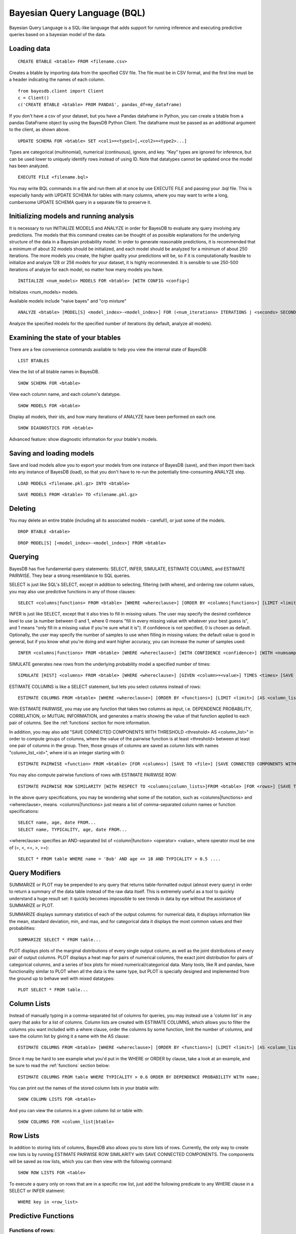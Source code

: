 ﻿Bayesian Query Language (BQL)
==================================
Bayesian Query Language is a SQL-like language that adds support for running inference and executing predictive queries based on a bayesian model of the data.

Loading data
~~~~~~~~~~~~

::
   
   CREATE BTABLE <btable> FROM <filename.csv>

Creates a btable by importing data from the specified CSV file. The file must be in CSV format, and the first line must be a header indicating the names of each column.

::

   from bayesdb.client import Client
   c = Client()
   c('CREATE BTABLE <btable> FROM PANDAS', pandas_df=my_dataframe)

If you don't have a csv of your dataset, but you have a Pandas dataframe in Python, you can create a btable from a pandas DataFrame object by using the BayesDB Python Client. The dataframe must be passed as an additional argument to the client, as shown above.

::

   UPDATE SCHEMA FOR <btable> SET <col1>=<type1>[,<col2>=<type2>...]

Types are categorical (multinomial), numerical (continuous), ignore, and key. “Key” types are ignored for inference, but can be used lower to uniquely identify rows instead of using ID. Note that datatypes cannot be updated once the model has been analyzed.

::
   
   EXECUTE FILE <filename.bql>

You may write BQL commands in a file and run them all at once by use EXECUTE FILE and passing your .bql file. This is especially handy with UPDATE SCHEMA for tables with many columns, where you may want to write a long, cumbersome UPDATE SCHEMA query in a separate file to preserve it.

Initializing models and running analysis
~~~~~~~~~~~~~~~~~~~~~~~~~~~~~~~~~~~~~~~~~~~~~~~~~~~~~~~~~
It is necessary to run INITIALIZE MODELS and ANALYZE in order for BayesDB to evaluate any query involving any predictions. The models that this command creates can be thought of as possible explanations for the underlying structure of the data in a Bayesian probability model. In order to generate reasonable predictions, it is recommended that a minimum of about 32 models should be initialized, and each model should be analyzed for a minimum of about 250 iterations. The more models you create, the higher quality your predictions will be, so if it is computationally feasible to initialize and analyze 128 or 256 models for your dataset, it is highly recommended. It is sensible to use 250-500 iterations of analyze for each model, no matter how many models you have.

::

	INITIALIZE <num_models> MODELS FOR <btable> [WITH CONFIG <config>]

Initializes <num_models> models. 

Available models include "naive bayes" and "crp mixture"

::

	ANALYZE <btable> [MODEL[S] <model_index>-<model_index>] FOR (<num_iterations> ITERATIONS | <seconds> SECONDS)

Analyze the specified models for the specified number of iterations (by default, analyze all models).

Examining the state of your btables
~~~~~~~~~~~~~~~~~~~~~~~~~~~~~~~~~~~
There are a few convenience commands available to help you view the internal state of BayesDB::
   
   LIST BTABLES

View the list of all btable names in BayesDB.

::

   SHOW SCHEMA FOR <btable>

View each column name, and each column's datatype.

::

   SHOW MODELS FOR <btable>

Display all models, their ids, and how many iterations of ANALYZE have been performed on each one.

::

   SHOW DIAGNOSTICS FOR <btable>

Advanced feature: show diagnostic information for your btable's models.

Saving and loading models
~~~~~~~~~~~~~~~~~~~~~~~~~~~~~~~
Save and load models allow you to export your models from one instance of BayesDB (save), and then import them back into any instance of BayesDB (load), so that you don't have to re-run the potentially time-consuming ANALYZE step.   

::

   LOAD MODELS <filename.pkl.gz> INTO <btable>

::

   SAVE MODELS FROM <btable> TO <filename.pkl.gz>
   

Deleting
~~~~~~~~
You may delete an entire btable (including all its associated models - careful!), or just some of the models.

::

	DROP BTABLE <btable>

::

	DROP MODEL[S] [<model_index>-<model_index>] FROM <btable>

Querying
~~~~~~~~
BayesDB has five fundamental query statements: SELECT, INFER, SIMULATE, ESTIMATE COLUMNS, and ESTIMATE PAIRWISE. They bear a strong resemblance to SQL queries.

SELECT is just like SQL's SELECT, except in addition to selecting, filtering (with where), and ordering raw column values, you may also use predictive functions in any of those clauses::

   SELECT <columns|functions> FROM <btable> [WHERE <whereclause>] [ORDER BY <columns|functions>] [LIMIT <limit>]

INFER is just like SELECT, except that it also tries to fill in missing values. The user may specify the desired confidence level to use (a number between 0 and 1, where 0 means "fill in every missing value with whatever your best guess is", and 1 means "only fill in a missing value if you're sure what it is"). If confidence is not specified, 0 is chosen as default. Optionally, the user may specify the number of samples to use when filling in missing values: the default value is good in general, but if you know what you're doing and want higher accuracy, you can increase the numer of samples used::

   INFER <columns|functions> FROM <btable> [WHERE <whereclause>] [WITH CONFIDENCE <confidence>] [WITH <numsamples> SAMPLES] [ORDER BY <columns|functions>] [LIMIT <limit>]

SIMULATE generates new rows from the underlying probability model a specified number of times::

   SIMULATE [HIST] <columns> FROM <btable> [WHERE <whereclause>] [GIVEN <column>=<value>] TIMES <times> [SAVE TO <file>]

ESTIMATE COLUMNS is like a SELECT statement, but lets you select columns instead of rows::

   ESTIMATE COLUMNS FROM <btable> [WHERE <whereclause>] [ORDER BY <functions>] [LIMIT <limit>] [AS <column_list>]
   
With ESTIMATE PAIRWISE, you may use any function that takes two columns as input, i.e. DEPENDENCE PROBABILITY, CORRELATION, or MUTUAL INFORMATION, and generates a matrix showing the value of that function applied to each pair of columns. See the :ref:`functions` section for more information.

In addition, you may also add "SAVE CONNECTED COMPONENTS WITH THRESHOLD <threshold> AS <column_list>" in order to compute groups of columns, where the value of the pairwise function is at least <threshold> between at least one pair of columns in the group. Then, those groups of columns are saved as column lists with names "column_list_<id>", where id is an integer starting with 0::

   ESTIMATE PAIRWISE <function> FROM <btable> [FOR <columns>] [SAVE TO <file>] [SAVE CONNECTED COMPONENTS WITH THRESHOLD <threshold> AS <column_list>]

You may also compute pairwise functions of rows with ESTIMATE PAIRWISE ROW::

  ESTIMATE PAIRWISE ROW SIMILARITY [WITH RESPECT TO <columns|column_lists>]FROM <btable> [FOR <rows>] [SAVE TO <file>] [SAVE CONNECTED COMPONENTS WITH THRESHOLD <threshold> [INTO|AS] <btable>]

In the above query specifications, you may be wondering what some of the notation, such as <columns|functions> and <whereclause>, means. <columns|functions> just means a list of comma-separated column names or function specifications::

  SELECT name, age, date FROM...
  SELECT name, TYPICALITY, age, date FROM...

<whereclause> specifies an AND-separated list of <column|function> <operator> <value>, where operator must be one of (=, <, <=, >, >=)::

  SELECT * FROM table WHERE name = 'Bob' AND age <= 18 AND TYPICALITY > 0.5 ....

Query Modifiers
~~~~~~~~~~~~~~~

SUMMARIZE or PLOT may be prepended to any query that returns table-formatted output (almost every query) in order to return a summary of the data table instead of the raw data itself. This is extremely useful as a tool to quickly understand a huge result set: it quickly becomes impossible to see trends in data by eye without the assistance of SUMMARIZE or PLOT.

SUMMARIZE displays summary statistics of each of the output columns: for numerical data, it displays information like the mean, standard deviation, min, and max, and for categorical data it displays the most common values and their probabilities::

  SUMMARIZE SELECT * FROM table...

PLOT displays plots of the marginal distributions of every single output column, as well as the joint distributions of every pair of output columns. PLOT displays a heat map for pairs of numerical columns, the exact joint distribution for pairs of categorical columns, and a series of box plots for mixed numerical/categorical data. Many tools, like R and pandas, have functionality similar to PLOT when all the data is the same type, but PLOT is specially designed and implemented from the ground up to behave well with mixed datatypes::

  PLOT SELECT * FROM table...


Column Lists
~~~~~~~~~~~~
Instead of manually typing in a comma-separated list of columns for queries, you may instead use a 'column list' in any query that asks for a list of columns. Column lists are created with ESTIMATE COLUMNS, which allows you to filter the columns you want included with a where clause, order the columns by some function, limit the number of columns, and save the column list by giving it a name with the AS clause::
   
   ESTIMATE COLUMNS FROM <btable> [WHERE <whereclause>] [ORDER BY <functions>] [LIMIT <limit>] [AS <column_list>]

Since it may be hard to see example what you'd put in the WHERE or ORDER by clause, take a look at an example, and be sure to read the :ref:`functions` section below::

  ESTIMATE COLUMNS FROM table WHERE TYPICALITY > 0.6 ORDER BY DEPENDENCE PROBABILITY WITH name;  

You can print out the names of the stored column lists in your btable with::

   SHOW COLUMN LISTS FOR <btable>

And you can view the columns in a given column list or table with::

   SHOW COLUMNS FOR <column_list|btable>

Row Lists
~~~~~~~~~
In addition to storing lists of columns, BayesDB also allows you to store lists of rows. Currently, the only way to create row lists is by running ESTIMATE PAIRWISE ROW SIMILARITY with SAVE CONNECTED COMPONENTS. The components will be saved as row lists, which you can then view with the following command::

    SHOW ROW LISTS FOR <table>

To execute a query only on rows that are in a specific row list, just add the following predicate to any WHERE clause in a SELECT or INFER statment::

    WHERE key in <row_list>


.. _functions:

Predictive Functions
~~~~~~~~~~~~~~~~~~~~~~~~~~~~~~
Functions of rows:
^^^^^^^^^^^^^^^^^^
Functions that take a row as input may be used in many types of queries, including::

  SELECT
  INFER
  ORDER BY (except in ESTIMATE COLUMNS)
  WHERE (except in ESTIMATE COLUMNS)
  
Functions in this category include::

   SIMILARITY TO <row> [WITH RESPECT TO <column>]

Similarity measures the similarity between two rows. This can be interpreted by thinking of dividing the rows up into clusters, and measuring how likely it would be that these two rows would be in the same cluster. By default, similarity considers all columns when deciding how similar to rows are, but you may optionally specify a specifiic column to compute similarity with respect to.

::

   TYPICALITY

The typicality of a row measures how similar to other rows this row is. If a row is more dependent, on average, with other rows, then it becomes more typical.

::
   
   PROBABILITY OF <column>=<value>

The probability of a cell taking on a particular value is the probability that the Bayesian probability model assigns to this particular outcome.

::

   PREDICTIVE PROBABILITY OF <column>

The predictive probability of a value is similar to the "PROBABILITY OF <column>=<value>" query, but it measures the probability that each cell takes on its observed value, as opposed to a specific value that the user specifies.


Here are some examples::

  SELECT SIMILARITY TO 0 WITH RESPECT TO name, TYPICALITY FROM btable WHERE PROBABILITY OF name='Bob' > 0.8 ORDER BY PREDICTIVE PROBABILITY OF name;

Functions of two columns
^^^^^^^^^^^^^^^^^^^^^^^^
Functions of two columns may be used in the following queries::

  ESTIMATE PAIRWISE (omit the 'OF' clause)
  SELECT (include the 'OF' clause; they only return one row)  

Here are the three functions::  
      
  DEPENDENCE PROBABILITY [OF <column1>] WITH <column2>

The dependence probability between two columns is a measure of how likely it is that the two columns are dependent (opposite of indepdendent). Note that this does not measure the strength of the relationship between the two columns; it merely measures the probability that there is any relationship at all.
  
::
   
  MUTUAL INFORMATION [OF <column1>] WITH <column2>

Mutual information between two columns measures how much information a value in one column gives you about the value in the other column. If mutual information is 0, then knowing the first column tells you nothing about the other column (they are independent). Mutual information is always nonnegative, and is measured in bits.

::

  CORRELATION [OF <column1>] WITH <column2>

This is the standard Pearson correlation coefficient between the two columns. All rows with missing values in either or both of the two columns will be removed before calculating the correlation coefficient.

Here are some examples::

  ESTIMATE PAIRWISE DEPENDENCE PROBABILITY OF name WITH age;
  SELECT MUTUAL INFORMATION OF name WITH age FROM table...


Functions of one column, for SELECT
^^^^^^^^^^^^^^^^^^^^^^^^^^^^^^^^^^^
Functions in this category take one column as input, and can only be used in::

  SELECT (but they only return one row)

There is only one function like this::

  TYPICALITY OF <column>

The typicality of a column measures how similar to other columns this column is. If a column is more dependent, on average, with other columns, then it becomes more typical.

Here is an example::

  SELECT TYPICALITY OF age FROM...

Functions of one column, for ESTIMATE COLUMNS
^^^^^^^^^^^^^^^^^^^^^^^^^^^^^^^^^^^^^^^^^^^^^
For each of the functions of one or two columns above (that were usable in SELECT, and sometimes ESTIMATE PAIRWISE), there is a version of the function that is usable in ESTIMATE COLUMNS, in the following clauses::

  WHERE (in ESTIMATE COLUMNS only)
  ORDER BY (in ESTIMATE COLUMNS only)

Here are the functions::

  TYPICALITY

This is the same function as TYPICALITY OF <column> above, but the column argument is implicit.

::
   
  CORRELATION WITH <column>

This is the same function as CORRELATION OF <column1> WITH <column2> above, but one of the column arguments is implicit.  

::
   
  DEPENDENCE PROBABILITY WITH <column>

This is the same function as DEPENDENCE PROBABILITY OF <column1> WITH <column2> above, but one of the column arguments is implicit.    

::
   
  MUTUAL INFORMATION WITH <column>

This is the same function as MUTUAL INFORMATION OF <column1> WITH <column2> above, but one of the column arguments is implicit.    
   

Here are some examples::

  ESTIMATE COLUMNS FROM table WHERE TYPICALITY > 0.6 AND CORRELATION WITH name > 0.5 ORDER BY DEPENDENCE PROBABILITY WITH name;


Summary Statistics
~~~~~~~~~~~~~~~~~~~~~~~~~~~~~~

To view summary statistics of query results, SUMMARIZE can be prepended to SELECT, INFER, and SIMULATE statements::

  SUMMARIZE <SELECT|INFER|SIMULATE> <columns|functions> FROM <btable> [WHERE <whereclause>] [ORDER BY <columns|functions>] [LIMIT <limit>]

The first column of the output from SUMMARIZE will be statistic labels:
``count``, ``unique``, ``mean``, ``std``, ``min``, ``25%``, ``50%``, ``75%``, and ``max`` correspond to the output from ``pandas.Series.describe``, which is dependent on whether the column is discrete or continuous.

``mode1``, ``mode2``, ``mode3``, ``mode4``, ``mode5`` are the 5 most common values in the column, *excluding missing values*.

``prob_mode1``, ``prob_mode2``, ``prob_mode3``, ``prob_mode4``, ``prob_mode5`` are the empirical probabilities of the corresponding *i*-th most common value (number of occurrences / number of observations *including missing values*)

Modal values and their empirical probabilities are returned for every column, whether discrete or continuous.


Saving and Reviewing Metadata
~~~~~~~~~~~~~~~~~~~~~~~~~~~~~~

Metadata (data describing the data) can remind the user about what's contained in a btable, or what a particular column of data means. For each btable, metadata is stored as pairs consisting of a key and a value, and is saved at two different levels: metadata related to entire btables and metadata related to columns of data (typically referred to as column labels).

For example, a user might set the key ``original_file_name = data_download_2014_04_17.csv`` in order to recall which version of the file is saved in the btable, or might set a column label ``yr = Year of observation``.

Metadata for btables
^^^^^^^^^^^^^^^^^^^^^^^^^^^^^^^^^^^

There are no restrictions on metadata keys, but some examples at the btable level might be ``original_file_name``, ``origin_url``, ``date_retrieved``,
``misc_note``, etc.

To add metadata to a btable directly::

  UPDATE METADATA FOR <btable> SET <metadata-key1 = value1>[, <metadata-key2 = value2>...]

Metadata keys and values should not be quoted unless the quotes are intended to be part of the key or label, and should also not include commas.

Adding a lot of metadata to a btable might become tedious, especially if the process ever needs to be repeated, so it's also possible to add metadata to a btable from a file::

  UPDATE METADATA FOR <btable> FROM <filename.csv>

The file in <filename.csv> should be a text CSV file with two columns, with the first value on each line being a column name and the second value its intended label. The first line of the file will be assumed a header and therefore ignored. As an example, the first three lines of the file might be::

  key,value
  original_file_name,data_download_2014_04_17.csv
  sample_note,data in btable is a 20% random sample of the full original file

Metadata for columns of btables
^^^^^^^^^^^^^^^^^^^^^^^^^^^^^^^^^^^

Labeling columns is a common metadata operations, and has its own statement to assign labels directly::

  LABEL COLUMNS FOR <btable> SET <column1 = column-label-1> [, <column-name-2 = column-label-2>, ...]

Column labels should not be quoted unless the quotes are part of the label, and should not include commas. Similarly to btable-level metadata, column labels can be added to a btable from a file::

  LABEL COLUMNS FOR <btable> FROM <filename.csv>

As with loading btable-level metadata from a file, the file in <filename.csv> should be a text CSV file with two columns, with the first value on each line being a column name and the second value its intended label. The first line of the file will be assumed a header and therefore ignored. As an example, the first three lines of the file might be::

  column,label
  age,Observed student's age as of 1 Jan 2014
  grade,Student's enrolled grade at the beginning of the 2013-14 school year

Reviewing btable metadata and column labels
^^^^^^^^^^^^^^^^^^^^^^^^^^^^^^^^^^^

To see all metadata stored for a given btable as metadata key and value pairs::

  SHOW METADATA FOR <btable>

To see only the metadata values associated with specific keys::

  SHOW METADATA FOR <btable> [<metadata-key1> [, <metadata-key2>...]]

Similarly to the SHOW METADATA statements, column labels can be reviewed either all at once, by not specifying any column names::

  SHOW LABEL FOR <btable>

Or, if a set of column names is given, the output shows column name and label pairs for those columns::

  SHOW LABEL FOR <btable> [<column-name-1> [, <column-name-2>...]]